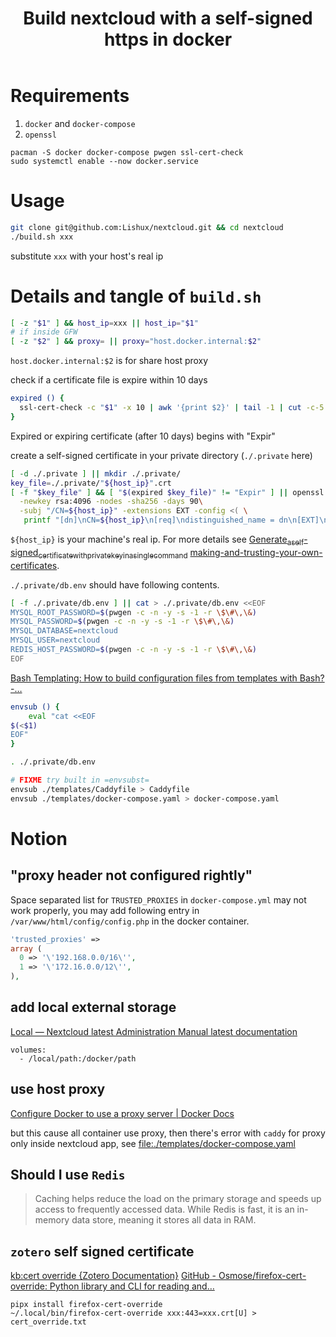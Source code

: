 #+TITLE: Build nextcloud with a self-signed https in docker

* Requirements
1. ~docker~ and ~docker-compose~
2. ~openssl~

#+begin_src fish :eval no
pacman -S docker docker-compose pwgen ssl-cert-check
sudo systemctl enable --now docker.service
#+end_src

* Usage
#+begin_src bash :tangle no
git clone git@github.com:Lishux/nextcloud.git && cd nextcloud
./build.sh xxx
#+end_src
substitute =xxx= with your host's real ip

* Details and tangle of =build.sh=
:PROPERTIES:
:header-args:bash: :tangle build.sh :file-mode (identity #o755) :shebang #!/usr/bin/env bash
:END:

#+begin_src bash
[ -z "$1" ] && host_ip=xxx || host_ip="$1"
# if inside GFW
[ -z "$2" ] && proxy= || proxy="host.docker.internal:$2"
#+end_src
~host.docker.internal:$2~ is for share host proxy

check if a certificate file is expire within 10 days
#+begin_src bash
expired () {
  ssl-cert-check -c "$1" -x 10 | awk '{print $2}' | tail -1 | cut -c-5
}
#+end_src
Expired or expiring certificate (after 10 days) begins with "Expir"

create a self-signed certificate in your private directory (=./.private= here)
#+begin_src bash
[ -d ./.private ] || mkdir ./.private/
key_file=./.private/"${host_ip}".crt
[ -f "$key_file" ] && [ "$(expired $key_file)" != "Expir" ] || openssl req -x509 -out ./.private/${host_ip}.crt -keyout ./.private/${host_ip}.key \
  -newkey rsa:4096 -nodes -sha256 -days 90\
  -subj "/CN=${host_ip}" -extensions EXT -config <( \
   printf "[dn]\nCN=${host_ip}\n[req]\ndistinguished_name = dn\n[EXT]\nsubjectAltName=DNS:${host_ip}\nkeyUsage=digitalSignature\nextendedKeyUsage=serverAuth")
#+end_src
=${host_ip}= is your machine's real ip. For more details see
[[https://wiki.archlinux.org/title/OpenSSL#Generate_a_self-signed_certificate_with_private_key_in_a_single_command][Generate_a_self-signed_certificate_with_private_key_in_a_single_command]]
[[https://letsencrypt.org/docs/certificates-for-localhost/#making-and-trusting-your-own-certificates][making-and-trusting-your-own-certificates]].

=./.private/db.env= should have following contents.
#+begin_src bash
[ -f ./.private/db.env ] || cat > ./.private/db.env <<EOF
MYSQL_ROOT_PASSWORD=$(pwgen -c -n -y -s -1 -r \$\#\,\&)
MYSQL_PASSWORD=$(pwgen -c -n -y -s -1 -r \$\#\,\&)
MYSQL_DATABASE=nextcloud
MYSQL_USER=nextcloud
REDIS_HOST_PASSWORD=$(pwgen -c -n -y -s -1 -r \$\#\,\&)
EOF
#+end_src

[[https://stackoverflow.com/questions/2914220/bash-templating-how-to-build-configuration-files-from-templates-with-bash][Bash Templating: How to build configuration files from templates with Bash? -...]]
#+begin_src bash
envsub () {
    eval "cat <<EOF
$(<$1)
EOF"
}

. ./.private/db.env

# FIXME try built in =envsubst=
envsub ./templates/Caddyfile > Caddyfile
envsub ./templates/docker-compose.yaml > docker-compose.yaml
#+end_src

* Notion
** "proxy header not configured rightly"

Space separated list for =TRUSTED_PROXIES= in ~docker-compose.yml~ may not work
properly, you may add following entry in ~/var/www/html/config/config.php~ in
the docker container.
#+begin_src php
  'trusted_proxies' =>
  array (
    0 => '\'192.168.0.0/16\'',
    1 => '\'172.16.0.0/12\'',
  ),
#+end_src

** add local external storage
[[https://docs.nextcloud.com/server/25/admin_manual/configuration_files/external_storage/local.html][Local — Nextcloud latest Administration Manual latest documentation]]

#+begin_src docker-compose
  volumes:
    - /local/path:/docker/path
#+end_src

** use host proxy
[[https://docs.docker.com/network/proxy/#configure-the-docker-client][Configure Docker to use a proxy server | Docker Docs]]

but this cause all container use proxy, then there's error with =caddy= for
proxy only inside nextcloud app, see [[file:./templates/docker-compose.yaml]]

** Should I use =Redis=
#+begin_quote from GPT-3.5
Caching helps reduce the load on the primary storage and speeds up access to
frequently accessed data. While Redis is fast, it is an in-memory data store,
meaning it stores all data in RAM.
#+end_quote

** =zotero= self signed certificate
[[https://www.zotero.org/support/kb/cert_override][kb:cert override {Zotero Documentation}]]
[[https://github.com/Osmose/firefox-cert-override][GitHub - Osmose/firefox-cert-override: Python library and CLI for reading and...]]

#+begin_src fish
pipx install firefox-cert-override
~/.local/bin/firefox-cert-override xxx:443=xxx.crt[U] > cert_override.txt
#+end_src
